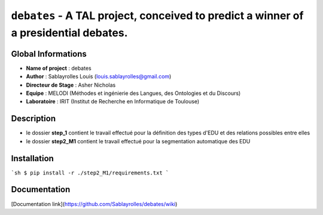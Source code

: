 ``debates`` - A TAL project, conceived to predict a winner of a presidential debates.
===================================

Global Informations
-------------------------------

- **Name of project** : debates
- **Author** : Sablayrolles Louis (louis.sablayrolles@gmail.com)
- **Directeur de Stage** : Asher Nicholas
- **Equipe** : MELODI (Méthodes et ingénierie des Langues, des Ontologies et du Discours)
- **Laboratoire** : IRIT (Institut de Recherche en Informatique de Toulouse)

Description
------------------

- le dossier **step_1** contient le travail effectué pour la définition des types d'EDU et des relations possibles entre elles
- le dossier **step2_M1** contient le travail effectué pour la segmentation automatique des EDU

Installation
------------------
```sh
$ pip install -r ./step2_M1/requirements.txt
```

Documentation
------------------------

[Documentation link](https://github.com/Sablayrolles/debates/wiki)

.. http://python.physique.free.fr/aide/Partie1.html